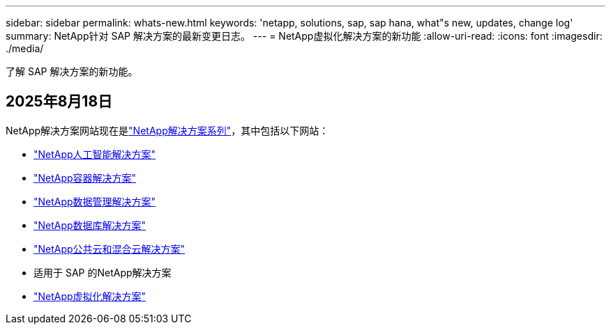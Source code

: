 ---
sidebar: sidebar 
permalink: whats-new.html 
keywords: 'netapp, solutions, sap, sap hana, what"s new, updates, change log' 
summary: NetApp针对 SAP 解决方案的最新变更日志。 
---
= NetApp虚拟化解决方案的新功能
:allow-uri-read: 
:icons: font
:imagesdir: ./media/


[role="lead"]
了解 SAP 解决方案的新功能。



== 2025年8月18日

NetApp解决方案网站现在是link:https://docs.netapp.com/us-en/netapp-solutions-family/index.html["NetApp解决方案系列"^]，其中包括以下网站：

* link:https://docs.netapp.com/us-en/netapp-solutions-ai/index.html["NetApp人工智能解决方案"^]
* link:https://docs.netapp.com/us-en/netapp-solutions-containers/index.html["NetApp容器解决方案"^]
* link:https://docs.netapp.com/us-en/netapp-solutions-dataops/index.html["NetApp数据管理解决方案"^]
* link:https://docs.netapp.com/us-en/netapp-solutions-databases/index.html["NetApp数据库解决方案"^]
* link:https://docs.netapp.com/us-en/netapp-solutions-cloud/index.html["NetApp公共云和混合云解决方案"^]
* 适用于 SAP 的NetApp解决方案
* link:https://docs.netapp.com/us-en/netapp-solutions-virtualization/index.html["NetApp虚拟化解决方案"^]

